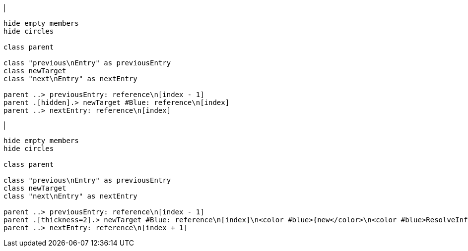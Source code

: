 |
[plantuml,addReference-before,svg]
----
hide empty members
hide circles

class parent

class "previous\nEntry" as previousEntry
class newTarget
class "next\nEntry" as nextEntry

parent ..> previousEntry: reference\n[index - 1]
parent .[hidden].> newTarget #Blue: reference\n[index]
parent ..> nextEntry: reference\n[index]
----
|
[plantuml,addReference-after,svg]
----
hide empty members
hide circles

class parent

class "previous\nEntry" as previousEntry
class newTarget
class "next\nEntry" as nextEntry

parent ..> previousEntry: reference\n[index - 1]
parent .[thickness=2].> newTarget #Blue: reference\n[index]\n<color #blue>{new</color>\n<color #blue>ResolveInfo}</color>
parent ..> nextEntry: reference\n[index + 1]
----
